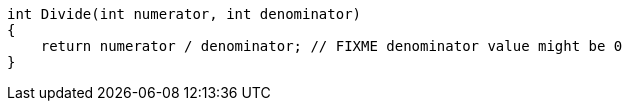 [source,cpp]
----
int Divide(int numerator, int denominator) 
{
    return numerator / denominator; // FIXME denominator value might be 0
}
----